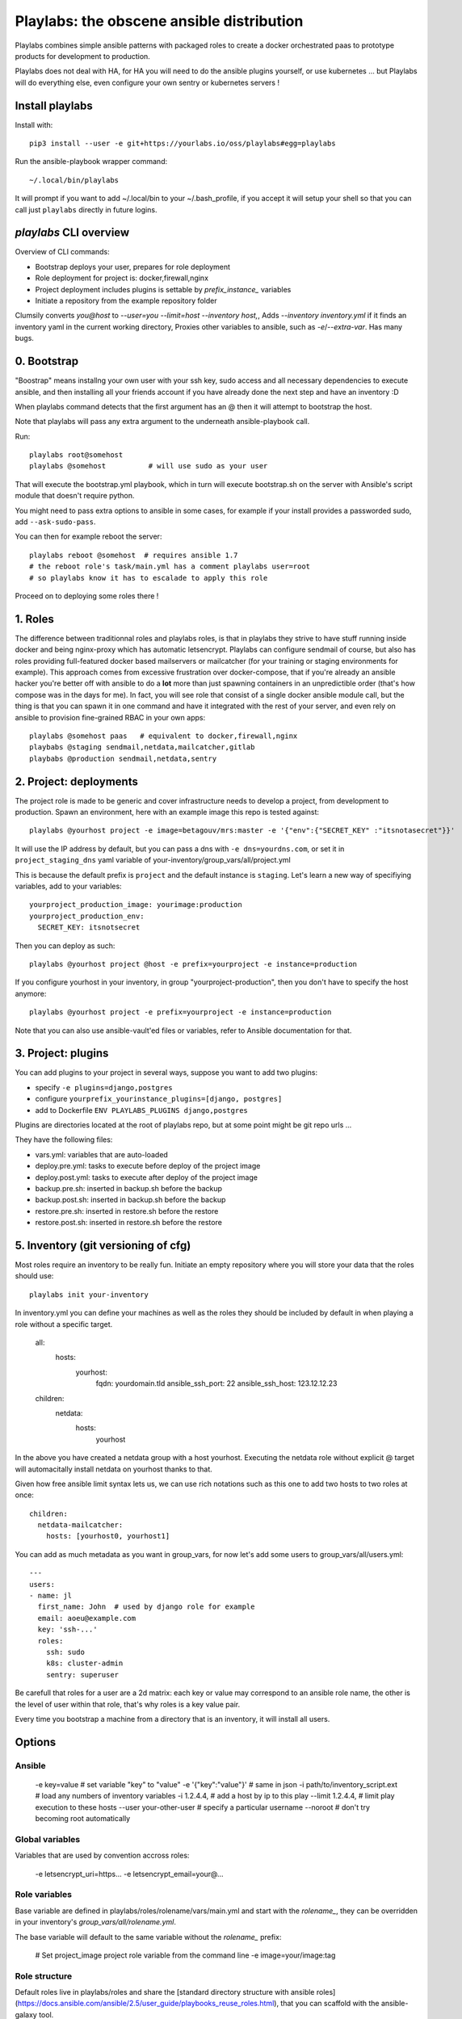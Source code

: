 Playlabs: the obscene ansible distribution
~~~~~~~~~~~~~~~~~~~~~~~~~~~~~~~~~~~~~~~~~~

Playlabs combines simple ansible patterns with packaged roles to create a
docker orchestrated paas to prototype products for development to production.

Playlabs does not deal with HA, for HA you will need to do the ansible plugins
yourself, or use kubernetes ... but Playlabs will do everything else, even
configure your own sentry or kubernetes servers !

Install playlabs
================

Install with:: 

    pip3 install --user -e git+https://yourlabs.io/oss/playlabs#egg=playlabs

Run the ansible-playbook wrapper command:: 

    ~/.local/bin/playlabs

It will prompt if you want to add ~/.local/bin to your ~/.bash_profile, if you
accept it will setup your shell so that you can call just ``playlabs`` directly
in future logins.

`playlabs` CLI overview
=======================

Overview of CLI commands:

- Bootstrap deploys your user, prepares for role deployment
- Role deployment for project is: docker,firewall,nginx
- Project deployment includes plugins is settable by `prefix_instance_` variables
- Initiate a repository from the example repository folder

Clumsily converts `you@host` to `--user=you --limit=host --inventory host,`,
Adds `--inventory inventory.yml` if it finds an inventory yaml in the current
working directory,
Proxies other variables to ansible, such as `-e`/`--extra-var`.
Has many bugs.

0. Bootstrap
============

"Boostrap" means installng your own user with your ssh key, sudo access and all
necessary dependencies to execute ansible, and then installing all your friends
account if you have already done the next step and have an inventory :D

When playlabs command detects that the first argument has an @ then it will
attempt to bootstrap the host.

Note that playlabs will pass any extra argument to the underneath
ansible-playbook call.

Run::

    playlabs root@somehost
    playlabs @somehost          # will use sudo as your user

That will execute the bootstrap.yml playbook, which in turn will execute
bootstrap.sh on the server with Ansible's script module that doesn't require
python.

You might need to pass extra options to ansible in some cases, for example if
your install provides a passworded sudo, add ``--ask-sudo-pass``.

You can then for example reboot the server::

    playlabs reboot @somehost  # requires ansible 1.7
    # the reboot role's task/main.yml has a comment playlabs user=root
    # so playlabs know it has to escalade to apply this role

Proceed on to deploying some roles there !

1. Roles
========

The difference between traditionnal roles and playlabs roles, is that in
playlabs they strive to have stuff running inside docker and being nginx-proxy
which has automatic letsencrypt. Playlabs can configure sendmail of course, but
also has roles providing full-featured docker based mailservers or mailcatcher
(for your training or staging environments for example). This approach comes
from excessive frustration over docker-compose, that if you're already an
ansible hacker you're better off with ansible to do a **lot** more than just
spawning containers in an unpredictible order (that's how compose was in the
days for me). In fact, you will see role that consist of a single docker
ansible module call, but the thing is that you can spawn it in one command and
have it integrated with the rest of your server, and even rely on ansible to
provision fine-grained RBAC in your own apps::

    playlabs @somehost paas   # equivalent to docker,firewall,nginx
    playbabs @staging sendmail,netdata,mailcatcher,gitlab
    playbabs @production sendmail,netdata,sentry

2. Project: deployments
=======================

The project role is made to be generic and cover infrastructure needs to
develop a project, from development to production. Spawn an environment, here
with an example image this repo is tested against::

    playlabs @yourhost project -e image=betagouv/mrs:master -e '{"env":{"SECRET_KEY" :"itsnotasecret"}}'

It will use the IP address by default, but you can pass a dns with ``-e
dns=yourdns.com``, or set it in ``project_staging_dns`` yaml variable of
your-inventory/group_vars/all/project.yml

This is because the default prefix is ``project`` and the default instance is
``staging``. Let's learn a new way of specifiying variables, add to your
variables::

    yourproject_production_image: yourimage:production
    yourproject_production_env:
      SECRET_KEY: itsnotsecret

Then you can deploy as such::

    playlabs @yourhost project @host -e prefix=yourproject -e instance=production

If you configure yourhost in your inventory, in group "yourproject-production",
then you don't have to specify the host anymore::

    playlabs @yourhost project -e prefix=yourproject -e instance=production

Note that you can also use ansible-vault'ed files or variables, refer to
Ansible documentation for that.

3. Project: plugins
===================

You can add plugins to your project in several ways, suppose you want to add
two plugins:

- specify ``-e plugins=django,postgres``
- configure ``yourprefix_yourinstance_plugins=[django, postgres]``
- add to Dockerfile ``ENV PLAYLABS_PLUGINS django,postgres``

Plugins are directories located at the root of playlabs repo, but at some point
might be git repo urls ...

They have the following files:

- vars.yml: variables that are auto-loaded
- deploy.pre.yml: tasks to execute before deploy of the project image
- deploy.post.yml: tasks to execute after deploy of the project image
- backup.pre.sh: inserted in backup.sh before the backup
- backup.post.sh: inserted in backup.sh before the backup
- restore.pre.sh: inserted in restore.sh before the restore
- restore.post.sh: inserted in restore.sh before the restore

5. Inventory (git versioning of cfg)
====================================

Most roles require an inventory to be really fun. Initiate an empty repository
where you will store your data that the roles should use::

    playlabs init your-inventory

In inventory.yml you can define your machines as well as the roles they should
be included by default in when playing a role without a specific target.

    all:
      hosts:
        yourhost:
          fqdn: yourdomain.tld
          ansible_ssh_port: 22
          ansible_ssh_host: 123.12.12.23

    children:
      netdata:
        hosts:
          yourhost

In the above you have created a netdata group with a host yourhost. Executing
the netdata role without explicit @ target will automacitally install netdata
on yourhost thanks to that.

Given how free ansible limit syntax lets us, we can use rich notations such as
this one to add two hosts to two roles at once::

    children:
      netdata-mailcatcher:
        hosts: [yourhost0, yourhost1]

You can add as much metadata as you want in group_vars, for now let's add some
users to group_vars/all/users.yml::

    ---
    users:
    - name: jl
      first_name: John  # used by django role for example
      email: aoeu@example.com
      key: 'ssh-...'
      roles:
        ssh: sudo
        k8s: cluster-admin
        sentry: superuser

Be carefull that roles for a user are a 2d matrix: each key or value may
correspond to an ansible role name, the other is the level of user within that
role, that's why roles is a key value pair.

Every time you bootstrap a machine from a directory that is an inventory, it
will install all users.

Options
=======

Ansible
-------

    -e key=value 			# set variable "key" to "value"
    -e '{"key":"value"}' 		# same in json
    -i path/to/inventory_script.ext 	# load any numbers of inventory variables
    -i 1.2.4.4,				# add a host by ip to this play
    --limit 1.2.4.4,			# limit play execution to these hosts
    --user your-other-user 		# specify a particular username
    --noroot 				# don't try becoming root automatically

Global variables
----------------

Variables that are used by convention accross roles:

    -e letsencrypt_uri=https...
    -e letsencrypt_email=your@...

Role variables
--------------

Base variable are defined in playlabs/roles/rolename/vars/main.yml and start
with the `rolename_`, they can be overridden in your inventory's
`group_vars/all/rolename.yml`.

The base variable will default to the same variable without the `rolename_`
prefix:

    # Set project_image project role variable from the command line
    -e image=your/image:tag 

Role structure
--------------

Default roles live in playlabs/roles and share the
[standard directory structure with ansible roles](https://docs.ansible.com/ansible/2.5/user_guide/playbooks_reuse_roles.html),
that you can scaffold with the ansible-galaxy tool.

Playlabs use roles as alternatives as docker-compose
when possible, rather than polluting the host with
many services.

Project variables
-----------------

The project role base variables calculate to be overridable by prefix/instance:

    # project_{image,*} base value references project_staging_{image,*} from inventory
    -e instance=staging  

    # project_{image,*} base value references mrs_production_{image,*} from inventory
    -e instance=production -e prefix=mrs

Project plugins variable
------------------------

The project role has a special plugins variable that can be overridden in the
usual way, but it will also try to find it by introspecting the docker image
for the `PLAYLABS_PLUGINS` env var ie::

    ENV PLAYLABS_PLUGINS postgres,django,uwsgi,sentry

Plugin variables
----------------

Plugin variables are loaded by the project role for
each plugin that it loads if any.

Base plugin variables start with
`project_pluginname_` and the special
`project_pluginname_env` variable should be a dict,
they will be all merged to add environment variables
to the project container, project_env will be a
merge of all them plugin envs.

Plugin env vars should preferably use overridable variabls.

Plugin structure
----------------

Default plugins live in playlabs/plugins and have
the following files:

- backup.pre.sh: take files out of containers and add them to the $backup variable
- backup.post.sh: clean up files you have taken out
  after the backup has been done
- restore.pre.sh: clear the place where you want to
  extract data from the restic backup repository
- restore.post.sh: load new data and clean after the
  project was restarted in the snapshot version, 
- deploy.pre.yml: ansible tasks to execute before
  project deployment, ie. spawn postgres
- deploy.post.yml: ansible tasks to execute after
  project deployment, ie. create users from
inventory
- vars.yml: plugin variables declaration

Appendix
https://docs.ansible.com/ansible/latest/user_guide/playbooks_best_practices.html

Operations
==========

By default, it happens in /home/yourprefix-yourinstance. Contents depend on the
activated plugins.

In the /home/ directory of the role or project there are scripts:

- docker-run.sh: standalone command to start the
  project container, feel free to have on that one
- backup.sh: cause a secure backup, upload with lftp
  if inventory defines dsn
- restore.sh: recovers the secure backup repository
  with lftp if inventory desfines dsn. Without
argument: list snapshots. With a snapshot argument:
proceed to a restore of that snapshot including
project image version and plugin data 
- prune.sh: removes un-needed old backup snapshots
- log: logs that playlabs rotates for you, just stack em in

For backups to enable, you need to set backup_password, either with -e, either
through yourpefix_yourinstance_backup_password.

The restic repository is encrypted, if you set the lftp_dsn or
yourprefix_yourinstance_lftp_dsn then it will use lftp to mirror them. If you
trash the local restic repository, and run restore.sh, then it will fetch the
repository with lftp.
